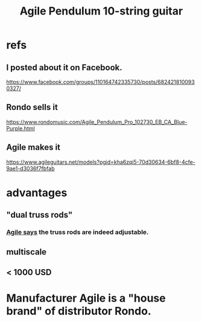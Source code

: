 :PROPERTIES:
:ID:       07b00128-b5e6-4a34-aafa-23424cdbf1d3
:END:
#+title: Agile Pendulum 10-string guitar
* refs
** I posted about it on Facebook.
   https://www.facebook.com/groups/110164742335730/posts/6824218100930327/
** Rondo sells it
   https://www.rondomusic.com/Agile_Pendulum_Pro_102730_EB_CA_Blue-Purple.html
** Agile makes it
:PROPERTIES:
:ID:       4bcea0f4-c4a9-44c1-974d-378442f5d282
:END:
   https://www.agileguitars.net/models?pgid=kha6zqi5-70d30634-6bf8-4cfe-9ae1-d3036f7fbfab
* advantages
** "dual truss rods"
*** [[https://github.com/JeffreyBenjaminBrown/public_notes_with_github-navigable_links/blob/master/the_agile_pendulum_10_string_guitar.org#agile-makes-it][Agile says]] the truss rods are indeed adjustable.
** multiscale
** < 1000 USD
* Manufacturer Agile is a "house brand" of distributor Rondo.
